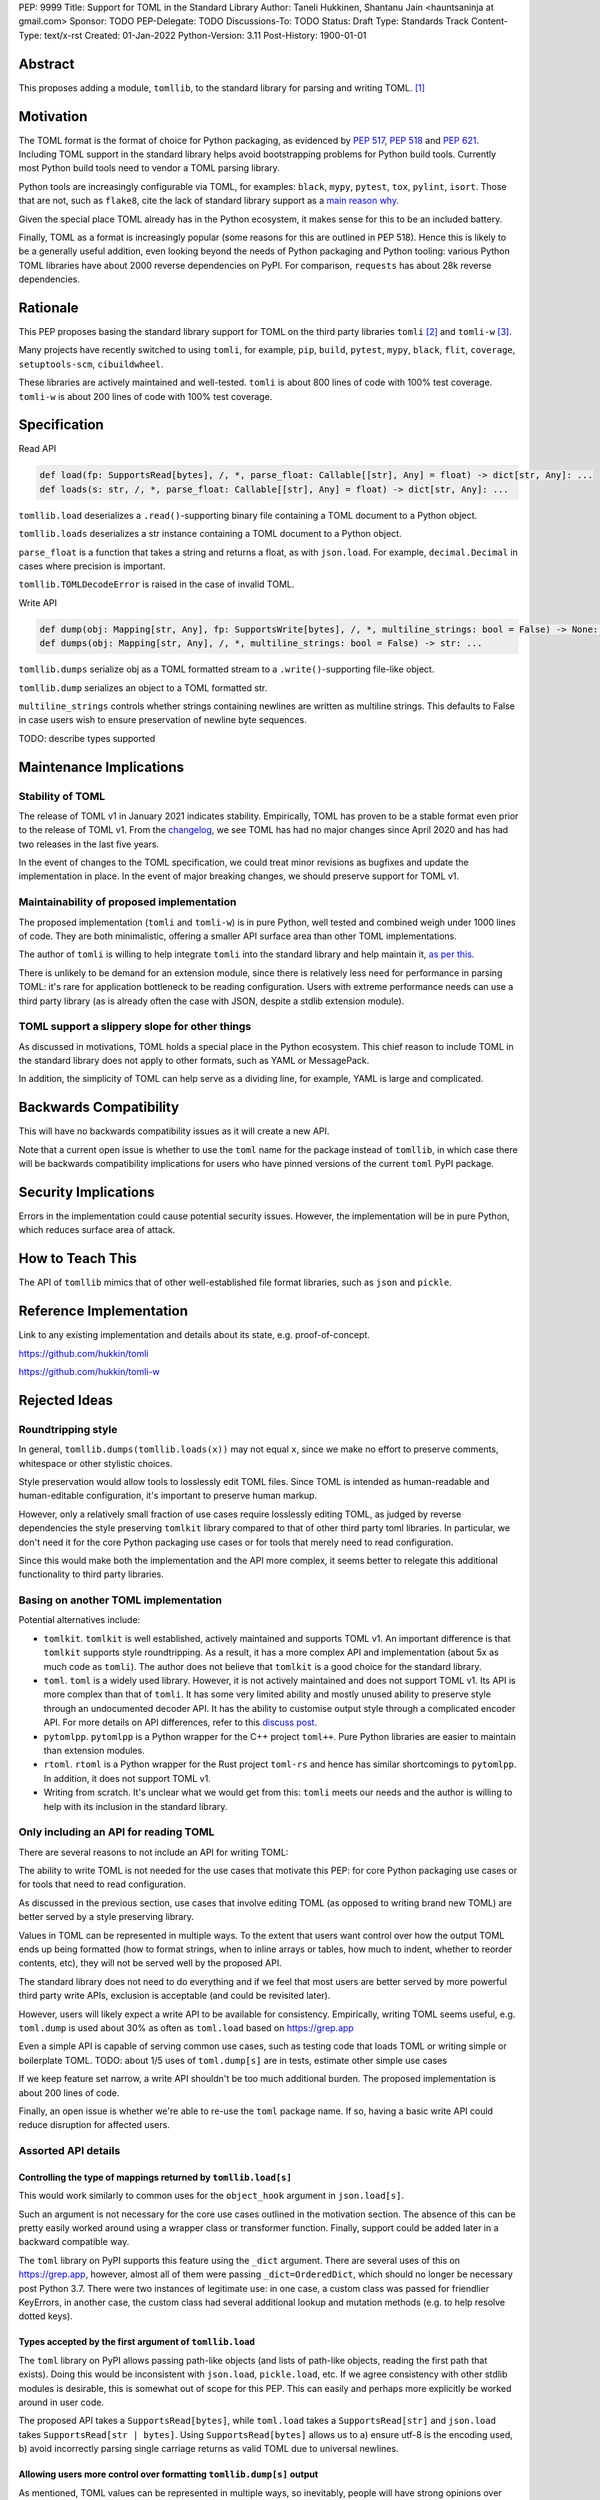 PEP: 9999
Title: Support for TOML in the Standard Library
Author: Taneli Hukkinen, Shantanu Jain <hauntsaninja at gmail.com>
Sponsor: TODO
PEP-Delegate: TODO
Discussions-To: TODO
Status: Draft
Type: Standards Track
Content-Type: text/x-rst
Created: 01-Jan-2022
Python-Version: 3.11
Post-History: 1900-01-01


Abstract
========

This proposes adding a module, ``tomllib``, to the standard library for parsing
and writing TOML. [1]_


Motivation
==========

The TOML format is the format of choice for Python packaging, as evidenced by
:pep:`517`, :pep:`518` and :pep:`621`. Including TOML support in the standard
library helps avoid bootstrapping problems for Python build tools. Currently
most Python build tools need to vendor a TOML parsing library.

Python tools are increasingly configurable via TOML, for examples: ``black``,
``mypy``, ``pytest``, ``tox``, ``pylint``, ``isort``. Those that are not, such
as ``flake8``, cite the lack of standard library support as a `main reason why
<https://github.com/PyCQA/flake8/issues/234#issuecomment-812800657>`_.

Given the special place TOML already has in the Python ecosystem, it makes sense
for this to be an included battery.

Finally, TOML as a format is increasingly popular (some reasons for this are
outlined in PEP 518). Hence this is likely to be a generally useful addition,
even looking beyond the needs of Python packaging and Python tooling: various
Python TOML libraries have about 2000 reverse dependencies on PyPI. For
comparison, ``requests`` has about 28k reverse dependencies.


Rationale
=========

This PEP proposes basing the standard library support for TOML on the third party
libraries ``tomli`` [2]_ and ``tomli-w`` [3]_.

Many projects have recently switched to using ``tomli``, for example, ``pip``,
``build``, ``pytest``, ``mypy``, ``black``, ``flit``, ``coverage``,
``setuptools-scm``, ``cibuildwheel``.

These libraries are actively maintained and well-tested. ``tomli`` is about 800
lines of code with 100% test coverage. ``tomli-w`` is about 200 lines of code with
100% test coverage.


Specification
=============

Read API

.. code-block::

   def load(fp: SupportsRead[bytes], /, *, parse_float: Callable[[str], Any] = float) -> dict[str, Any]: ...
   def loads(s: str, /, *, parse_float: Callable[[str], Any] = float) -> dict[str, Any]: ...

``tomllib.load`` deserializes a ``.read()``-supporting binary file containing a
TOML document to a Python object.

``tomllib.loads`` deserializes a str instance containing a TOML document to a
Python object.

``parse_float`` is a function that takes a string and returns a float, as with ``json.load``.
For example, ``decimal.Decimal`` in cases where precision is important.

``tomllib.TOMLDecodeError`` is raised in the case of invalid TOML.

Write API

.. code-block::

   def dump(obj: Mapping[str, Any], fp: SupportsWrite[bytes], /, *, multiline_strings: bool = False) -> None: ...
   def dumps(obj: Mapping[str, Any], /, *, multiline_strings: bool = False) -> str: ...


``tomllib.dumps`` serialize obj as a TOML formatted stream to a
``.write()``-supporting file-like object.

``tomllib.dump`` serializes an object to a TOML formatted str.


``multiline_strings`` controls whether strings containing newlines are written
as multiline strings. This defaults to False in case users wish to ensure
preservation of newline byte sequences.

TODO: describe types supported


Maintenance Implications
========================

Stability of TOML
-----------------

The release of TOML v1 in January 2021 indicates stability. Empirically, TOML
has proven to be a stable format even prior to the release of TOML v1. From the
`changelog <https://github.com/toml-lang/toml/blob/master/CHANGELOG.md>`_, we
see TOML has had no major changes since April 2020 and has had two releases in
the last five years.

In the event of changes to the TOML specification, we could treat minor
revisions as bugfixes and update the implementation in place. In the event of
major breaking changes, we should preserve support for TOML v1.

Maintainability of proposed implementation
------------------------------------------

The proposed implementation (``tomli`` and ``tomli-w``) is in pure Python, well
tested and combined weigh under 1000 lines of code. They are both minimalistic,
offering a smaller API surface area than other TOML implementations.

The author of ``tomli`` is willing to help integrate ``tomli`` into the standard
library and help maintain it, `as per this
<https://github.com/hukkin/tomli/issues/141#issuecomment-998018972>`_.

There is unlikely to be demand for an extension module, since there is
relatively less need for performance in parsing TOML: it's rare for application
bottleneck to be reading configuration. Users with extreme performance needs can
use a third party library (as is already often the case with JSON, despite a
stdlib extension module).

TOML support a slippery slope for other things
----------------------------------------------

As discussed in motivations, TOML holds a special place in the Python ecosystem.
This chief reason to include TOML in the standard library does not apply to
other formats, such as YAML or MessagePack.

In addition, the simplicity of TOML can help serve as a dividing line, for
example, YAML is large and complicated.


Backwards Compatibility
=======================

This will have no backwards compatibility issues as it will create a new API.

Note that a current open issue is whether to use the ``toml`` name for the
package instead of ``tomllib``, in which case there will be backwards
compatibility implications for users who have pinned versions of the current
``toml`` PyPI package.


Security Implications
=====================

Errors in the implementation could cause potential security issues. However, the
implementation will be in pure Python, which reduces surface area of attack.


How to Teach This
=================

The API of ``tomllib`` mimics that of other well-established file format libraries,
such as ``json`` and ``pickle``.


Reference Implementation
========================

Link to any existing implementation and details about its state, e.g. proof-of-concept.

https://github.com/hukkin/tomli

https://github.com/hukkin/tomli-w


Rejected Ideas
==============

Roundtripping style
-------------------

In general, ``tomllib.dumps(tomllib.loads(x))`` may not equal ``x``, since we
make no effort to preserve comments, whitespace or other stylistic choices.

Style preservation would allow tools to losslessly edit TOML files. Since TOML
is intended as human-readable and human-editable configuration, it's important
to preserve human markup.

However, only a relatively small fraction of use cases require losslessly
editing TOML, as judged by reverse dependencies the style preserving ``tomlkit``
library compared to that of other third party toml libraries. In particular, we
don't need it for the core Python packaging use cases or for tools that merely
need to read configuration.

Since this would make both the implementation and the API more complex, it seems
better to relegate this additional functionality to third party libraries.

Basing on another TOML implementation
-------------------------------------

Potential alternatives include:

* ``tomlkit``.
  ``tomlkit`` is well established, actively maintained and supports TOML v1.
  An important difference is that ``tomlkit`` supports style roundtripping. As a
  result, it has a more complex API and implementation (about 5x as much code as
  ``tomli``). The author does not believe that ``tomlkit`` is a good choice for
  the standard library.

* ``toml``.
  ``toml`` is a widely used library. However, it is not actively maintained and
  does not support TOML v1. Its API is more complex than that of ``tomli``.
  It has some very limited ability and mostly unused ability to preserve style
  through an undocumented decoder API. It has the ability to customise output
  style through a complicated encoder API.
  For more details on API differences, refer to this `discuss post
  <https://discuss.python.org/t/adopting-recommending-a-toml-parser/4068/78>`_.

* ``pytomlpp``.
  ``pytomlpp`` is a Python wrapper for the C++ project ``toml++``. Pure Python
  libraries are easier to maintain than extension modules.

* ``rtoml``.
  ``rtoml`` is a Python wrapper for the Rust project ``toml-rs`` and hence has
  similar shortcomings to ``pytomlpp``. In addition, it does not support TOML v1.

* Writing from scratch.
  It's unclear what we would get from this: ``tomli`` meets our needs and the
  author is willing to help with its inclusion in the standard library.

Only including an API for reading TOML
--------------------------------------

There are several reasons to not include an API for writing TOML:

The ability to write TOML is not needed for the use cases that motivate this
PEP: for core Python packaging use cases or for tools that need to read
configuration.

As discussed in the previous section, use cases that involve editing TOML (as
opposed to writing brand new TOML) are better served by a style preserving
library.

Values in TOML can be represented in multiple ways. To the extent that users
want control over how the output TOML ends up being formatted (how to format
strings, when to inline arrays or tables, how much to indent, whether to reorder
contents, etc), they will not be served well by the proposed API.

The standard library does not need to do everything and if we feel that most
users are better served by more powerful third party write APIs, exclusion is
acceptable (and could be revisited later).

However, users will likely expect a write API to be available for consistency.
Empirically, writing TOML seems useful, e.g. ``toml.dump`` is used about 30% as
often as ``toml.load`` based on https://grep.app

Even a simple API is capable of serving common use cases, such as testing code
that loads TOML or writing simple or boilerplate TOML.
TODO: about 1/5 uses of ``toml.dump[s]`` are in tests, estimate other simple use cases

If we keep feature set narrow, a write API shouldn't be too much additional
burden. The proposed implementation is about 200 lines of code.

Finally, an open issue is whether we're able to re-use the ``toml`` package name.
If so, having a basic write API could reduce disruption for affected users.


Assorted API details
--------------------

Controlling the type of mappings returned by ``tomllib.load[s]``
^^^^^^^^^^^^^^^^^^^^^^^^^^^^^^^^^^^^^^^^^^^^^^^^^^^^^^^^^^^^^^^^

This would work similarly to common uses for the ``object_hook`` argument in
``json.load[s]``.

Such an argument is not necessary for the core use cases outlined in the
motivation section. The absence of this can be pretty easily worked around using
a wrapper class or transformer function. Finally, support could be added later
in a backward compatible way.

The ``toml`` library on PyPI supports this feature using the ``_dict`` argument.
There are several uses of this on https://grep.app, however, almost all of them
were passing ``_dict=OrderedDict``, which should no longer be necessary post
Python 3.7. There were two instances of legitimate use: in one case, a custom
class was passed for friendlier KeyErrors, in another case, the custom class had
several additional lookup and mutation methods (e.g. to help resolve dotted
keys).

Types accepted by the first argument of ``tomllib.load``
^^^^^^^^^^^^^^^^^^^^^^^^^^^^^^^^^^^^^^^^^^^^^^^^^^^^^^^^^^

The ``toml`` library on PyPI allows passing path-like objects (and lists of
path-like objects, reading the first path that exists). Doing this would be
inconsistent with ``json.load``, ``pickle.load``, etc. If we agree consistency
with other stdlib modules is desirable, this is somewhat out of scope for this
PEP. This can easily and perhaps more explicitly be worked around in user code.

The proposed API takes a ``SupportsRead[bytes]``, while ``toml.load`` takes a
``SupportsRead[str]`` and ``json.load`` takes ``SupportsRead[str | bytes]``.
Using ``SupportsRead[bytes]`` allows us to a) ensure utf-8 is the encoding used,
b) avoid incorrectly parsing single carriage returns as valid TOML due to
universal newlines.

Allowing users more control over formatting ``tomllib.dump[s]`` output
^^^^^^^^^^^^^^^^^^^^^^^^^^^^^^^^^^^^^^^^^^^^^^^^^^^^^^^^^^^^^^^^^^^^^^

As mentioned, TOML values can be represented in multiple ways, so inevitably,
people will have strong opinions over how to do so.

The ``toml`` library on PyPI supports this using custom subclasses of
``toml.TomlEncoder``. There are a handful of instances of this that can be found
on https://grep.app. However, the API to do this is not particularly clean.

A non-exhaustive list of potential options users may want control over:

* How to format strings
* When to inline arrays or tables
* How much to indent
* Whether to reorder contents
* Whether to use dotted keys

In several cases, users could enforce TOML formatting by using an autoformatter
of their choice at a later point.

We acknowledge that supporting ``multiline_strings`` is something of an
exception to this, if controversial we can err on the side of simplicity and
remove it.

Allowing users more control over ``tomllib.dump[s]`` serialisation
^^^^^^^^^^^^^^^^^^^^^^^^^^^^^^^^^^^^^^^^^^^^^^^^^^^^^^^^^^^^^^^^^^^^

It could be useful to add the equivalent of the ``default`` argument in ``json.dump``
to allow users to specify how custom types should be serialised.

The ``toml`` library on PyPI supports this using custom subclasses of
``toml.TomlEncoder``. However, we could find two instances of using
``toml.TomlEncoder`` to accomplish this kind of thing on https://grep.app, one
of which was to add support to ``toml`` for dumping ``decimal.Decimal``.

TOML is used more for configuration than serialisation of arbitrary data, so
users are perhaps less likely to require custom serialisation than with say
JSON. Support for this could be added in a backward compatible way.

TODO: talk about output validation for ``dump[s]``

Open Issues
===========

Package name
------------

Ideally, we would be able to use the ``toml`` package name. The ``toml`` package
on PyPI is both widely used and not actively maintained.

If the maintainer of ``toml`` resurfaced and was willing to give up the ``toml``
name on PyPI, we could repurpose the PyPI package as a stdlib backport. However,
this would still be breaking for users who have pinned current versions of the
``toml`` package and have upgraded Python versions.

The two API incompatibilities that most users of current ``toml`` would run into
are a) different acceptable types to the first argument of ``toml.load``, b) use
of ``dump[s]`` if we choose not to include a write API, c)
``toml.TomlDecodeError`` vs the PEP 8 compliant ``toml.TOMLDecodeError``. There
are other, comparatively minor API differences; if interested, refer to this
`discuss post <https://discuss.python.org/t/adopting-recommending-a-toml-parser/4068/78>`_.

This PEP proposes ``tomllib``. This mirrors ``plistlib`` (another file format
module in the standard library), as well as several others such as ``pathlib``,
``graphlib``, etc.

Other bikesheds include:

* ``tomlparser``. This mirrors ``configparser``, but is perhaps slightly less
  appropriate if we include a write API.
* ``tomli``. This assumes we use ``tomli`` as the basis for implementation.
* ``toml``, but under some namespace, such as ``parser.toml``. However, this is
  sort of awkward, especially since existing libraries like ``json``, ``pickle``,
  ``marshal``, ``html`` etc. will not be included in the namespace.

Only including an API for reading TOML
--------------------------------------

Currently discussed in rejected ideas but a major open issue.


TODO: Random things
===================

Previous discussion:

* https://bugs.python.org/issue40059
* https://mail.python.org/archives/list/python-ideas@python.org/thread/IWJ3I32A4TY6CIVQ6ONPEBPWP4TOV2V7/
* https://mail.python.org/pipermail/python-dev/2019-May/157405.html
* https://github.com/hukkin/tomli/issues/141
* https://discuss.python.org/t/adopting-recommending-a-toml-parser/4068/84

Useful https://grep.app searches (note, ignore vendored):

* toml.load[s] usage https://grep.app/search?q=toml.load&filter[lang][0]=Python
* toml.dump[s] usage https://grep.app/search?q=toml.dump&filter[lang][0]=Python
* TomlEncoder subclasses https://grep.app/search?q=TomlEncoder%29%3A&filter[lang][0]=Python


References
==========

.. [1]
   TOML: Tom's Obvious Minimal Language
   https://toml.io/en/

.. [2]
   tomli
   https://github.com/hukkin/tomli

.. [3]
   tomli-w
   https://github.com/hukkin/tomli-w


Copyright
=========

This document is placed in the public domain or under the
CC0-1.0-Universal license, whichever is more permissive.



..
    Local Variables:
    mode: indented-text
    indent-tabs-mode: nil
    sentence-end-double-space: t
    fill-column: 70
    coding: utf-8
    End:
